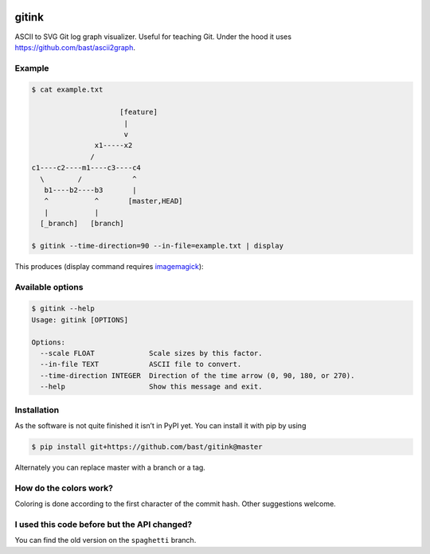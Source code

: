 .. image:: https://travis-ci.org/bast/gitink.svg?branch=master
   :target: https://travis-ci.org/bast/gitink/builds
.. image:: https://img.shields.io/badge/license-%20MPL--v2.0-blue.svg
   :target: ../master/LICENSE


gitink
======

ASCII to SVG Git log graph visualizer. Useful for teaching Git.
Under the hood it uses https://github.com/bast/ascii2graph.


Example
-------

.. code:: shell

  $ cat example.txt

                       [feature]
                        |
                        v
                 x1-----x2
                /
  c1----c2----m1----c3----c4
    \        /            ^
     b1----b2----b3       |
     ^           ^       [master,HEAD]
     |           |
    [_branch]   [branch]

  $ gitink --time-direction=90 --in-file=example.txt | display

This produces (display command requires
`imagemagick <https://www.imagemagick.org>`__):

.. figure:: https://github.com/bast/gitink/raw/master/img/example.jpg
   :alt: Git log graph example


Available options
-----------------

.. code:: shell

  $ gitink --help
  Usage: gitink [OPTIONS]

  Options:
    --scale FLOAT             Scale sizes by this factor.
    --in-file TEXT            ASCII file to convert.
    --time-direction INTEGER  Direction of the time arrow (0, 90, 180, or 270).
    --help                    Show this message and exit.


Installation
------------

As the software is not quite finished it isn’t in PyPI yet. You can
install it with pip by using

.. code:: shell

  $ pip install git+https://github.com/bast/gitink@master

Alternately you can replace master with a branch or a tag.


How do the colors work?
-----------------------

Coloring is done according to the first character of the commit hash.  Other
suggestions welcome.


I used this code before but the API changed?
--------------------------------------------

You can find the old version on the ``spaghetti`` branch.
